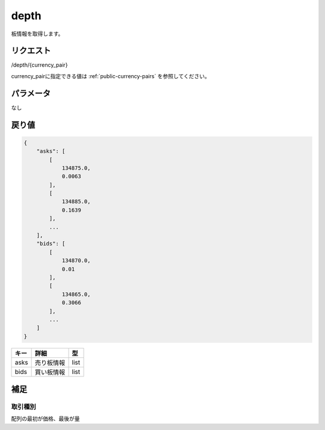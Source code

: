 =============================
depth
=============================
板情報を取得します。

リクエスト
==============
/depth/{currency_pair}

currency_pairに指定できる値は :ref:`public-currency-pairs` を参照してください。


パラメータ
==============
なし

戻り値
==============
.. code-block:: python

    {
        "asks": [
            [
                134875.0,
                0.0063
            ],
            [
                134885.0,
                0.1639
            ],
            ...
        ],
        "bids": [
            [
                134870.0,
                0.01
            ],
            [
                134865.0,
                0.3066
            ],
            ...
        ]
    }


.. csv-table::
   :header: "キー", "詳細", "型"

   "asks", "売り板情報", "list"
   "bids", "買い板情報", "list"

補足
==============

取引種別
--------------

| 配列の最初が価格、最後が量


